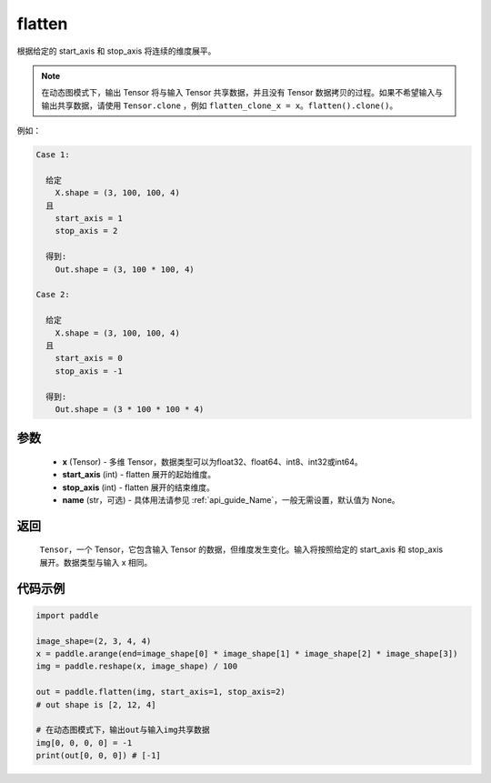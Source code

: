 .. _cn_api_paddle_flatten:

flatten
-------------------------------

.. py:function::  paddle.flatten(x, start_axis=0, stop_axis=-1, name=None)




根据给定的 start_axis 和 stop_axis 将连续的维度展平。

.. note::
  在动态图模式下，输出 Tensor 将与输入 Tensor 共享数据，并且没有 Tensor 数据拷贝的过程。如果不希望输入与输出共享数据，请使用 ``Tensor.clone`` ，例如 ``flatten_clone_x = x。flatten().clone()``。

例如：

.. code-block:: text

    Case 1:

      给定
        X.shape = (3, 100, 100, 4)
      且
        start_axis = 1
        stop_axis = 2

      得到:
        Out.shape = (3, 100 * 100, 4)

    Case 2:

      给定
        X.shape = (3, 100, 100, 4)
      且
        start_axis = 0
        stop_axis = -1

      得到:
        Out.shape = (3 * 100 * 100 * 4)

参数
::::::::::::

  - **x** (Tensor) - 多维 Tensor，数据类型可以为float32、float64、int8、int32或int64。
  - **start_axis** (int) - flatten 展开的起始维度。
  - **stop_axis** (int) - flatten 展开的结束维度。
  - **name** (str，可选) - 具体用法请参见  :ref:`api_guide_Name`，一般无需设置，默认值为 None。

返回
::::::::::::
 ``Tensor``，一个 Tensor，它包含输入 Tensor 的数据，但维度发生变化。输入将按照给定的 start_axis 和 stop_axis 展开。数据类型与输入 x 相同。

代码示例
::::::::::::

.. code-block:: python

    import paddle

    image_shape=(2, 3, 4, 4)
    x = paddle.arange(end=image_shape[0] * image_shape[1] * image_shape[2] * image_shape[3])
    img = paddle.reshape(x, image_shape) / 100
    
    out = paddle.flatten(img, start_axis=1, stop_axis=2)
    # out shape is [2, 12, 4]

    # 在动态图模式下，输出out与输入img共享数据
    img[0, 0, 0, 0] = -1
    print(out[0, 0, 0]) # [-1]


